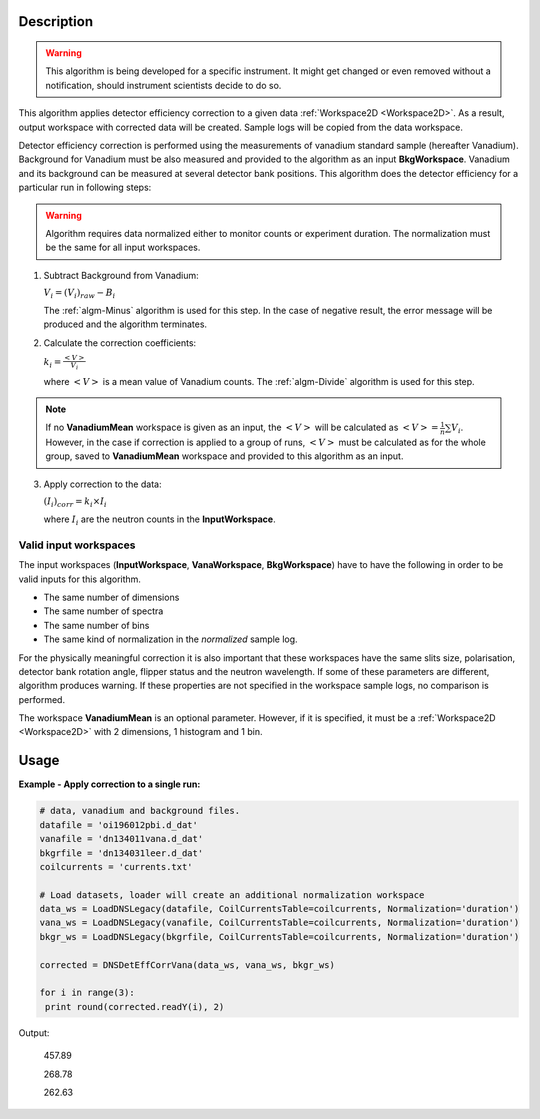 .. algorithm::

.. summary::

.. alias::

.. properties::

Description
-----------

.. warning::

   This algorithm is being developed for a specific instrument. It might get changed or even 
   removed without a notification, should instrument scientists decide to do so.

This algorithm applies detector efficiency correction to a given data :ref:`Workspace2D <Workspace2D>`. As a result, output workspace with corrected data will be created. Sample logs will be copied from the data workspace. 

Detector efficiency correction is performed using the measurements of vanadium standard sample (hereafter Vanadium). Background for Vanadium must be also measured and provided to the algorithm as an input **BkgWorkspace**. Vanadium and its background can be measured at several detector bank positions.  This algorithm does the detector efficiency for a particular run in following steps:

.. warning::

    Algorithm requires data normalized either to monitor counts or experiment duration. The normalization must be the same for all input workspaces.

1. Subtract Background from Vanadium:

   :math:`V_i = (V_i)_{raw} - B_i`

   The :ref:`algm-Minus` algorithm is used for this step. In the case of negative result, the error message will be produced and the algorithm terminates.

2. Calculate the correction coefficients:

   :math:`k_i = \frac{<V>}{V_i}`

   where :math:`<V>` is a mean value of Vanadium counts. The :ref:`algm-Divide` algorithm is used for this step.

.. note::
    
    If no **VanadiumMean** workspace is given as an input, the :math:`<V>` will be calculated as :math:`<V> = \frac{1}{n}\sum V_i`. However, in the case if correction is applied to a group of runs, :math:`<V>` must be calculated as for the whole group, saved to **VanadiumMean** workspace and provided to this algorithm as an input.

3. Apply correction to the data:

   :math:`(I_i)_{corr} = k_i\times I_i`

   where :math:`I_i` are the neutron counts in the **InputWorkspace**.


Valid input workspaces
######################

The input workspaces (**InputWorkspace**, **VanaWorkspace**, **BkgWorkspace**) have to have the following in order to be valid inputs for this algorithm.

-  The same number of dimensions
-  The same number of spectra
-  The same number of bins
-  The same kind of normalization in the *normalized* sample log.

For the physically meaningful correction it is also important that these workspaces have the same slits size, polarisation, detector bank rotation angle, flipper status and the neutron wavelength. If some of these parameters are different, algorithm produces warning. If these properties are not specified in the workspace sample logs, no comparison is performed.

The workspace **VanadiumMean** is an optional parameter. However, if it is specified, it must be a :ref:`Workspace2D <Workspace2D>` with 2 dimensions, 1 histogram and 1 bin.


Usage
-----

**Example - Apply correction to a single run:**

.. code-block:: python

   # data, vanadium and background files.
   datafile = 'oi196012pbi.d_dat'
   vanafile = 'dn134011vana.d_dat'
   bkgrfile = 'dn134031leer.d_dat'
   coilcurrents = 'currents.txt'

   # Load datasets, loader will create an additional normalization workspace
   data_ws = LoadDNSLegacy(datafile, CoilCurrentsTable=coilcurrents, Normalization='duration')
   vana_ws = LoadDNSLegacy(vanafile, CoilCurrentsTable=coilcurrents, Normalization='duration')
   bkgr_ws = LoadDNSLegacy(bkgrfile, CoilCurrentsTable=coilcurrents, Normalization='duration')

   corrected = DNSDetEffCorrVana(data_ws, vana_ws, bkgr_ws)

   for i in range(3):
    print round(corrected.readY(i), 2)

Output:

   457.89

   268.78

   262.63

.. categories::

.. sourcelink::
